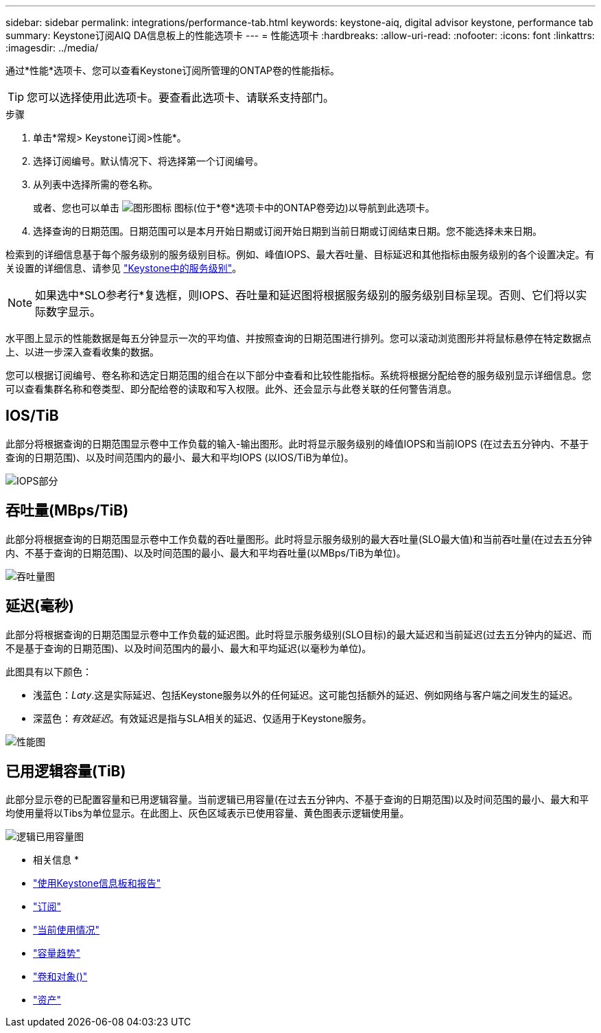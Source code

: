 ---
sidebar: sidebar 
permalink: integrations/performance-tab.html 
keywords: keystone-aiq, digital advisor keystone, performance tab 
summary: Keystone订阅AIQ DA信息板上的性能选项卡 
---
= 性能选项卡
:hardbreaks:
:allow-uri-read: 
:nofooter: 
:icons: font
:linkattrs: 
:imagesdir: ../media/


[role="lead"]
通过*性能*选项卡、您可以查看Keystone订阅所管理的ONTAP卷的性能指标。


TIP: 您可以选择使用此选项卡。要查看此选项卡、请联系支持部门。

.步骤
. 单击*常规> Keystone订阅>性能*。
. 选择订阅编号。默认情况下、将选择第一个订阅编号。
. 从列表中选择所需的卷名称。
+
或者、您也可以单击 image:aiq-ks-time-icon.png["图形图标"] 图标(位于*卷*选项卡中的ONTAP卷旁边)以导航到此选项卡。

. 选择查询的日期范围。日期范围可以是本月开始日期或订阅开始日期到当前日期或订阅结束日期。您不能选择未来日期。


检索到的详细信息基于每个服务级别的服务级别目标。例如、峰值IOPS、最大吞吐量、目标延迟和其他指标由服务级别的各个设置决定。有关设置的详细信息、请参见 link:../concepts/service-levels.html["Keystone中的服务级别"]。


NOTE: 如果选中*SLO参考行*复选框，则IOPS、吞吐量和延迟图将根据服务级别的服务级别目标呈现。否则、它们将以实际数字显示。

水平图上显示的性能数据是每五分钟显示一次的平均值、并按照查询的日期范围进行排列。您可以滚动浏览图形并将鼠标悬停在特定数据点上、以进一步深入查看收集的数据。

您可以根据订阅编号、卷名称和选定日期范围的组合在以下部分中查看和比较性能指标。系统将根据分配给卷的服务级别显示详细信息。您可以查看集群名称和卷类型、即分配给卷的读取和写入权限。此外、还会显示与此卷关联的任何警告消息。



== IOS/TiB

此部分将根据查询的日期范围显示卷中工作负载的输入-输出图形。此时将显示服务级别的峰值IOPS和当前IOPS (在过去五分钟内、不基于查询的日期范围)、以及时间范围内的最小、最大和平均IOPS (以IOS/TiB为单位)。

image:perf-iops.png["IOPS部分"]



== 吞吐量(MBps/TiB)

此部分将根据查询的日期范围显示卷中工作负载的吞吐量图形。此时将显示服务级别的最大吞吐量(SLO最大值)和当前吞吐量(在过去五分钟内、不基于查询的日期范围)、以及时间范围的最小、最大和平均吞吐量(以MBps/TiB为单位)。

image:perf-thr.png["吞吐量图"]



== 延迟(毫秒)

此部分将根据查询的日期范围显示卷中工作负载的延迟图。此时将显示服务级别(SLO目标)的最大延迟和当前延迟(过去五分钟内的延迟、而不是基于查询的日期范围)、以及时间范围内的最小、最大和平均延迟(以毫秒为单位)。

此图具有以下颜色：

* 浅蓝色：_Laty_.这是实际延迟、包括Keystone服务以外的任何延迟。这可能包括额外的延迟、例如网络与客户端之间发生的延迟。
* 深蓝色：_有效延迟_。有效延迟是指与SLA相关的延迟、仅适用于Keystone服务。


image:perf-lat.png["性能图"]



== 已用逻辑容量(TiB)

此部分显示卷的已配置容量和已用逻辑容量。当前逻辑已用容量(在过去五分钟内、不基于查询的日期范围)以及时间范围的最小、最大和平均使用量将以Tibs为单位显示。在此图上、灰色区域表示已使用容量、黄色图表示逻辑使用量。

image:perf-log-usd.png["逻辑已用容量图"]

* 相关信息 *

* link:../integrations/aiq-keystone-details.html["使用Keystone信息板和报告"]
* link:../integrations/subscriptions-tab.html["订阅"]
* link:../integrations/current-usage-tab.html["当前使用情况"]
* link:../integrations/capacity-trend-tab.html["容量趋势"]
* link:../integrations/volumes-objects-tab.html["卷和对象()"]
* link:../integrations/assets-tab.html["资产"]

